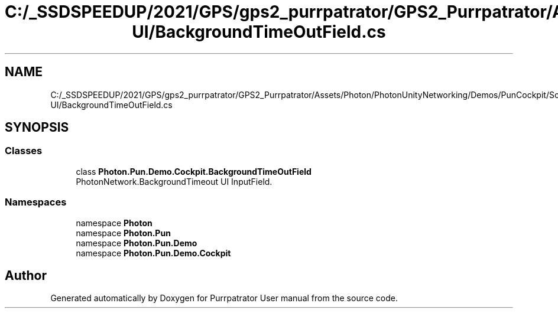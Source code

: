 .TH "C:/_SSDSPEEDUP/2021/GPS/gps2_purrpatrator/GPS2_Purrpatrator/Assets/Photon/PhotonUnityNetworking/Demos/PunCockpit/Scripts/Autonomous UI/BackgroundTimeOutField.cs" 3 "Mon Apr 18 2022" "Purrpatrator User manual" \" -*- nroff -*-
.ad l
.nh
.SH NAME
C:/_SSDSPEEDUP/2021/GPS/gps2_purrpatrator/GPS2_Purrpatrator/Assets/Photon/PhotonUnityNetworking/Demos/PunCockpit/Scripts/Autonomous UI/BackgroundTimeOutField.cs
.SH SYNOPSIS
.br
.PP
.SS "Classes"

.in +1c
.ti -1c
.RI "class \fBPhoton\&.Pun\&.Demo\&.Cockpit\&.BackgroundTimeOutField\fP"
.br
.RI "PhotonNetwork\&.BackgroundTimeout UI InputField\&. "
.in -1c
.SS "Namespaces"

.in +1c
.ti -1c
.RI "namespace \fBPhoton\fP"
.br
.ti -1c
.RI "namespace \fBPhoton\&.Pun\fP"
.br
.ti -1c
.RI "namespace \fBPhoton\&.Pun\&.Demo\fP"
.br
.ti -1c
.RI "namespace \fBPhoton\&.Pun\&.Demo\&.Cockpit\fP"
.br
.in -1c
.SH "Author"
.PP 
Generated automatically by Doxygen for Purrpatrator User manual from the source code\&.
